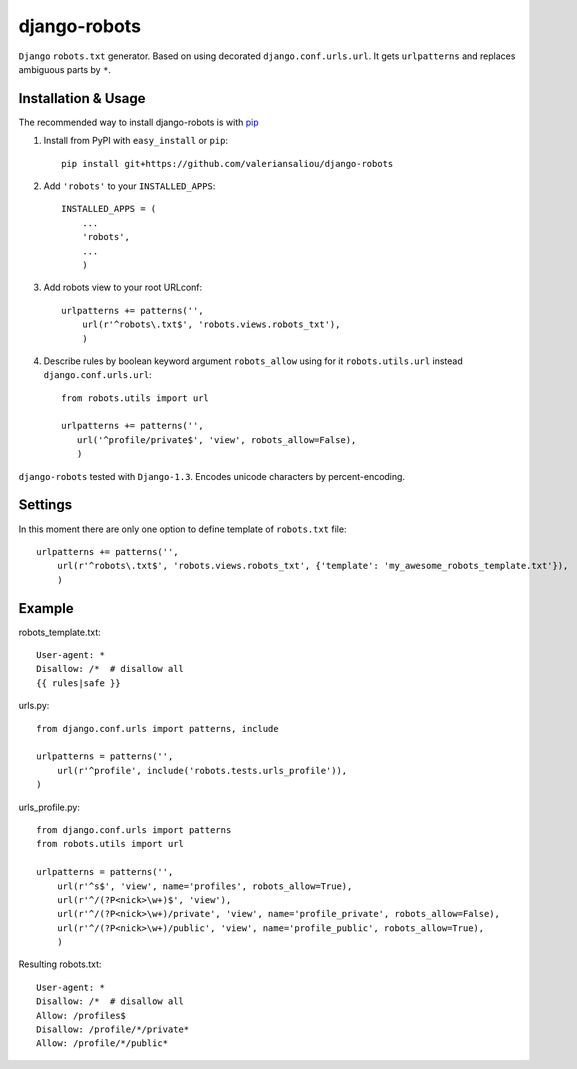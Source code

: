 =========================
django-robots
=========================

``Django`` ``robots.txt`` generator. Based on using decorated ``django.conf.urls.url``.
It gets ``urlpatterns`` and replaces ambiguous parts by ``*``.

Installation & Usage
=========================

The recommended way to install django-robots is with `pip <http://pypi.python.org/pypi/pip>`_

1. Install from PyPI with ``easy_install`` or ``pip``::

    pip install git+https://github.com/valeriansaliou/django-robots

2. Add ``'robots'`` to your ``INSTALLED_APPS``::

    INSTALLED_APPS = (
        ...
        'robots',
        ...
        )

3. Add robots view to your root URLconf::

    urlpatterns += patterns('',
        url(r'^robots\.txt$', 'robots.views.robots_txt'),
        )

4. Describe rules by boolean keyword argument ``robots_allow`` using for it ``robots.utils.url`` instead ``django.conf.urls.url``::

    from robots.utils import url
    
    urlpatterns += patterns('',
       url('^profile/private$', 'view', robots_allow=False),
       )
 
``django-robots`` tested with ``Django-1.3``. Encodes unicode characters by percent-encoding.

Settings
====================

In this moment there are only one option to define template of ``robots.txt`` file::

    urlpatterns += patterns('',
        url(r'^robots\.txt$', 'robots.views.robots_txt', {'template': 'my_awesome_robots_template.txt'}),
        )

Example
===================
robots_template.txt::

    User-agent: *
    Disallow: /*  # disallow all
    {{ rules|safe }}

urls.py::

    from django.conf.urls import patterns, include

    urlpatterns = patterns('',
        url(r'^profile', include('robots.tests.urls_profile')),
    )

urls_profile.py::

    from django.conf.urls import patterns
    from robots.utils import url

    urlpatterns = patterns('',
        url(r'^s$', 'view', name='profiles', robots_allow=True),
        url(r'^/(?P<nick>\w+)$', 'view'),
        url(r'^/(?P<nick>\w+)/private', 'view', name='profile_private', robots_allow=False),
        url(r'^/(?P<nick>\w+)/public', 'view', name='profile_public', robots_allow=True),
        )

Resulting robots.txt::

    User-agent: *
    Disallow: /*  # disallow all
    Allow: /profiles$
    Disallow: /profile/*/private*
    Allow: /profile/*/public*

